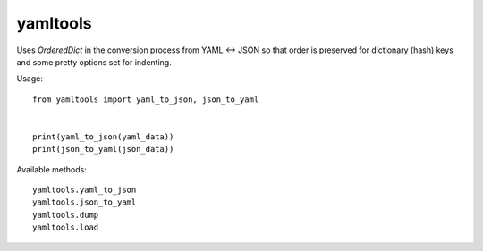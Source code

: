 yamltools
=========
Uses `OrderedDict` in the conversion process from YAML <-> JSON so that order
is preserved for dictionary (hash) keys and some pretty options set for
indenting.


Usage::

    from yamltools import yaml_to_json, json_to_yaml


    print(yaml_to_json(yaml_data))
    print(json_to_yaml(json_data))


Available methods::

    yamltools.yaml_to_json
    yamltools.json_to_yaml
    yamltools.dump
    yamltools.load

